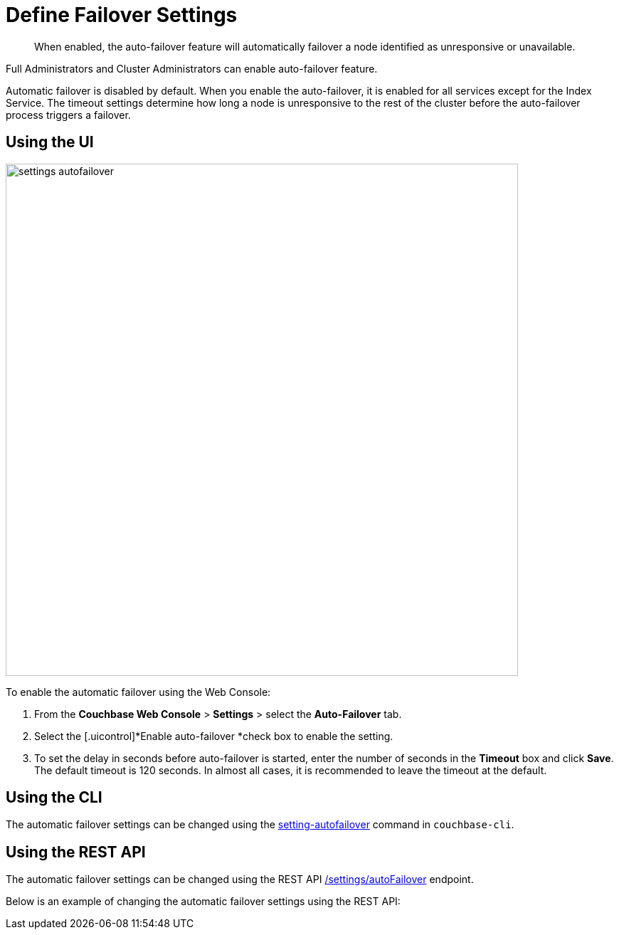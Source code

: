 [#topic_ywr_nqn_vs]
= Define Failover Settings

[abstract]
When enabled, the auto-failover feature will automatically failover a node identified as unresponsive or unavailable.

Full Administrators and Cluster Administrators can enable auto-failover feature.

Automatic failover is disabled by default.
When you enable the auto-failover, it is enabled for all services except for the Index Service.
The timeout settings determine how long a node is unresponsive to the rest of the cluster before the auto-failover process triggers a failover.

== Using the UI

[#image_orb_n41_1t]
image::admin/picts/settings-autofailover.png[,720,align=left]

To enable the automatic failover using the Web Console:

. From the [.uicontrol]*Couchbase Web Console* > [.uicontrol]*Settings* > select the [.uicontrol]*Auto-Failover* tab.
. Select the [.uicontrol]*Enable auto-failover *check box to enable the setting.
. To set the delay in seconds before auto-failover is started, enter the number of seconds in the [.uicontrol]*Timeout* box and click [.uicontrol]*Save*.
The default timeout is 120 seconds.
In almost all cases, it is recommended to leave the timeout at the default.

== Using the CLI

The automatic failover settings can be changed using the xref:cli:cbcli/couchbase-cli-setting-autofailover.adoc[setting-autofailover] command in `couchbase-cli`.

== Using the REST API

The automatic failover settings can be changed using the REST API xref:rest-api:rest-cluster-autofailover-enable.adoc[/settings/autoFailover] endpoint.

Below is an example of changing the automatic failover settings using the REST API:

----
----
